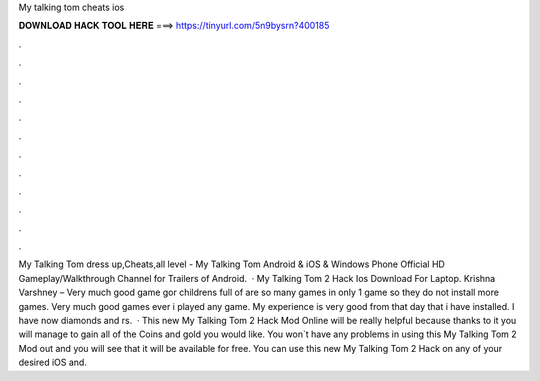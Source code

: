 My talking tom cheats ios

𝐃𝐎𝐖𝐍𝐋𝐎𝐀𝐃 𝐇𝐀𝐂𝐊 𝐓𝐎𝐎𝐋 𝐇𝐄𝐑𝐄 ===> https://tinyurl.com/5n9bysrn?400185

.

.

.

.

.

.

.

.

.

.

.

.

My Talking Tom dress up,Cheats,all level - My Talking Tom Android & iOS & Windows Phone Official HD Gameplay/Walkthrough Channel for Trailers of Android.  · My Talking Tom 2 Hack Ios Download For Laptop. Krishna Varshney – Very much good game gor childrens full of  are so many games in only 1 game so they do not install more games. Very much good games ever i played any game. My experience is very good from that day that i have installed. I have now diamonds and rs.  · This new My Talking Tom 2 Hack Mod Online will be really helpful because thanks to it you will manage to gain all of the Coins and gold you would like. You won`t have any problems in using this My Talking Tom 2 Mod out and you will see that it will be available for free. You can use this new My Talking Tom 2 Hack on any of your desired iOS and.